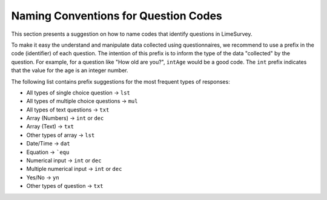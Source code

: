.. _naming-conventions-for-question-codes:

Naming Conventions for Question Codes
=====================================

This section presents a suggestion on how to name codes that identify questions in LimeSurvey. 

To make it easy the understand and manipulate data collected using questionnaires, we recommend to use a prefix in the code (identifier) of each question. The intention of this prefix is to inform the type of the data "collected" by the question. For example, for a question like "How old are you?", ``intAge`` would be a good code. The ``int`` prefix indicates that the value for the age is an integer number.

The following list contains prefix suggestions for the most frequent types of responses:

* All types of single choice question → ``lst``
* All types of multiple choice questions → ``mul``
* All types of text questions → ``txt``
* Array (Numbers) → ``int`` or ``dec``
* Array (Text) → ``txt``
* Other types of array → ``lst``
* Date/Time → ``dat``
* Equation → ```equ``
* Numerical input → ``int`` or ``dec``
* Multiple numerical input → ``int`` or ``dec``
* Yes/No → ``yn``
* Other types of question → ``txt``
